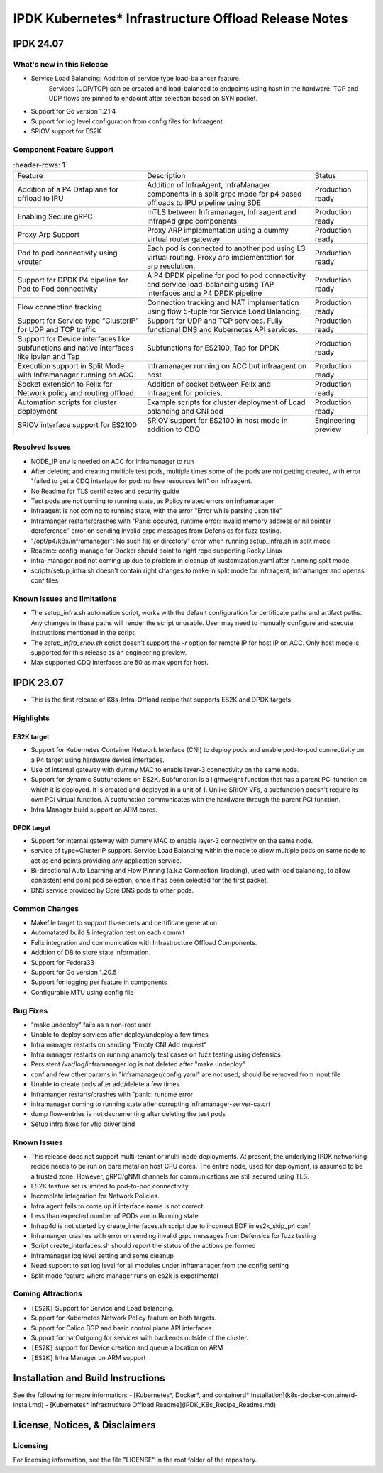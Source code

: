 IPDK Kubernetes* Infrastructure Offload Release Notes
#############################################################

IPDK 24.07
************

What's new in this Release
===========================

- Service Load Balancing: Addition of service type load-balancer feature.
   Services (UDP/TCP) can be created and load-balanced to endpoints using
   hash in the hardware. TCP and UDP flows are pinned to endpoint after
   selection based on SYN packet.
- Support for Go version 1.21.4
- Support for log level configuration from config files for Infraagent
- SRIOV support for ES2K

Component Feature Support
===========================

.. list-table::
   :header-rows: 1

  * - Feature
    - Description
    - Status
  * - Addition of a P4 Dataplane for offload to IPU
    - Addition of InfraAgent, InfraManager components in a split grpc
      mode for p4 based offloads to IPU pipeline using SDE
    - Production ready
  * - Enabling Secure gRPC
    - mTLS between Inframanager, Infraagent and Infrap4d grpc components
    - Production ready
  * - Proxy Arp Support
    - Proxy ARP implementation using a dummy virtual router gateway
    - Production ready
  * - Pod to pod connectivity using vrouter
    - Each pod is connected to another pod using L3 virtual routing.
      Proxy arp implementation for arp resolution.
    - Production ready
  * - Support for DPDK P4 pipeline for Pod to Pod connectivity
    - A P4 DPDK pipeline for pod to pod connectivity and service load-balancing
      using TAP interfaces and a P4 DPDK pipeline
    - Production ready
  * - Flow connection tracking
    - Connection tracking and NAT implementation using flow 5-tuple for Service Load Balancing.
    - Production ready
  * - Support for Service type “ClusterIP” for UDP and TCP traffic
    - Support for UDP and TCP services. Fully functional DNS and Kubernetes API services.
    - Production ready
  * - Support for Device interfaces like subfunctions and native interfaces like ipvlan and Tap
    - Subfunctions for ES2100; Tap for DPDK
    - Production ready
  * - Execution support in Split Mode with Inframanager running on ACC
    - Inframanager running on ACC but infraagent on host
    - Production ready
  * - Socket extension to Felix for Network policy and routing offload.
    - Addition of socket between Felix and Infraagent for policies.
    - Production ready
  * - Automation scripts for cluster deployment
    - Example scripts for cluster deployment of Load balancing and CNI add
    - Production ready
  * - SRIOV interface support for ES2100
    - SRIOV support for ES2100 in host mode in addition to CDQ
    - Engineering preview

Resolved Issues
===========================

- NODE_IP env is needed on ACC for inframanager to run
- After deleting and creating multiple test pods, multiple times some of the pods are not
  getting created, with error "failed to get a CDQ interface for pod: no free resources left" on infraagent.
- No Readme for TLS certificates and security guide
- Test pods are not coming to running state, as Policy related errors on inframanager
- Infraagent is not coming to running state, with the error "Error while parsing Json file"
- Inframanger restarts/crashes with "Panic occured, runtime error: invalid memory address or nil
  pointer dereference" error on sending invalid grpc messages from Defensics for fuzz testing.
- "/opt/p4/k8s/inframanager": No such file or directory" error when running setup_infra.sh in split mode
- Readme: config-manage for Docker should point to right repo supporting Rocky Linux
- infra-manager pod not coming up due to problem in cleanup of kustomization.yaml after runnning split mode.
- scripts/setup_infra.sh doesn't contain right changes to make in split mode for infraagent, inframanger
  and openssl conf files

Known issues and limitations
===============================

- The setup_infra.sh automation script, works with the default configuration for certificate paths
  and artifact paths. Any changes in these paths will render the script unusable.
  User may need to manually configure and execute instructions mentioned in the script.
- The `setup_infra_sriov.sh` script doesn't support the `-r` option for remote IP for host IP on ACC.
  Only host mode is supported for this release as an engineering preview.
- Max supported CDQ interfaces are 50 as max vport for host.

IPDK 23.07
************

- This is the first release of K8s-Infra-Offload recipe that supports ES2K and DPDK targets.

Highlights
===============================

ES2K target
~~~~~~~~~~~~~

- Support for Kubernetes Container Network Interface (CNI) to deploy pods and
  enable pod-to-pod connectivity on a P4 target using hardware device interfaces.
- Use of internal gateway with dummy MAC to enable layer-3 connectivity on the same node.
- Support for dynamic Subfunctions on ES2K.
  Subfunction is a lightweight function that has a parent PCI function on which it is
  deployed. It is created and deployed in a unit of 1. Unlike SRIOV VFs, a subfunction
  doesn't require its own PCI virtual function. A subfunction communicates with the
  hardware through the parent PCI function.
- Infra Manager build support on ARM cores.

DPDK target
~~~~~~~~~~~~~

- Support for internal gateway with dummy MAC to enable layer-3 connectivity on the
  same node.
- service of type=ClusterIP support.
  Service Load Balancing within the node to allow multiple pods on same node to
  act as end points providing any application service.
- Bi-directional Auto Learning and Flow Pinning (a.k.a Connection Tracking),
  used with load balancing, to allow consistent end point pod selection, once it
  has been selected for the first packet.
- DNS service provided by Core DNS pods to other pods.

Common Changes
===============================

- Makefile target to support tls-secrets and certificate generation
- Automatated build & integration test on each commit
- Felix integration and communication with Infrastructure Offload Components.
- Addition of DB to store state information.
- Support for Fedora33
- Support for Go version 1.20.5
- Support for logging per feature in components
- Configurable MTU using config file

Bug Fixes
===============================

- "make undeploy" fails as a non-root user
- Unable to deploy services after deploy/undeploy a few times
- Infra manager restarts on sending "Empty CNI Add request"
- Infra manager restarts on running anamoly test cases on fuzz testing using
  defensics
- Persistent /var/log/inframanager.log is not deleted after "make undeploy"
- conf and few other params in "inframanager/config.yaml" are not used,
  should be removed from input file
- Unable to create pods after add/delete a few times
- Inframanger restarts/crashes with "panic: runtime error
- inframanager coming to running state after corrupting inframanager-server-ca.crt
- dump flow-entries is not decrementing after deleting the test pods
- Setup infra fixes for vfio driver bind

Known Issues
===============================


- This release does not support multi-tenant or multi-node deployments. At
  present, the underlying IPDK networking recipe needs to be run on bare metal
  on host CPU cores. The entire node, used for deployment, is assumed to be a
  trusted zone. However, gRPC/gNMI channels for communications are still
  secured using TLS.
- ES2K feature set is limited to pod-to-pod connectivity.
- Incomplete integration for Network Policies.
- Infra agent fails to come up if interface name is not correct
- Less than expected number of PODs are in Running state
- Infrap4d is not started by create_interfaces.sh script due to incorrect
  BDF in es2k_skip_p4.conf
- Inframanger crashes with error on sending invalid grpc messages from
  Defensics for fuzz testing
- Script create_interfaces.sh should report the status of the actions performed
- Inframanager log level setting and some cleanup
- Need support to set log level for all modules under Inframanager
  from the config setting
- Split mode feature where manager runs on es2k is experimental

Coming Attractions
===============================

- ``[ES2K]`` Support for Service and Load balancing.

- Support for Kubernetes Network Policy feature on both targets.

- Support for Calico BGP and basic control plane API interfaces.

- Support for natOutgoing for services with backends outside of the cluster.

- ``[ES2K]`` support for Device creation and queue allocation on ARM

- ``[ES2K]`` Infra Manager on ARM support

Installation and Build Instructions
*****************************************

See the following for more information:
- [Kubernetes*, Docker*, and containerd* Installation](k8s-docker-containerd-install.md)
- [Kubernetes* Infrastructure Offload Readme](IPDK_K8s_Recipe_Readme.md)

License, Notices, & Disclaimers
*****************************************

Licensing
===============================

For licensing information, see the file "LICENSE" in the root folder of the
repository.
